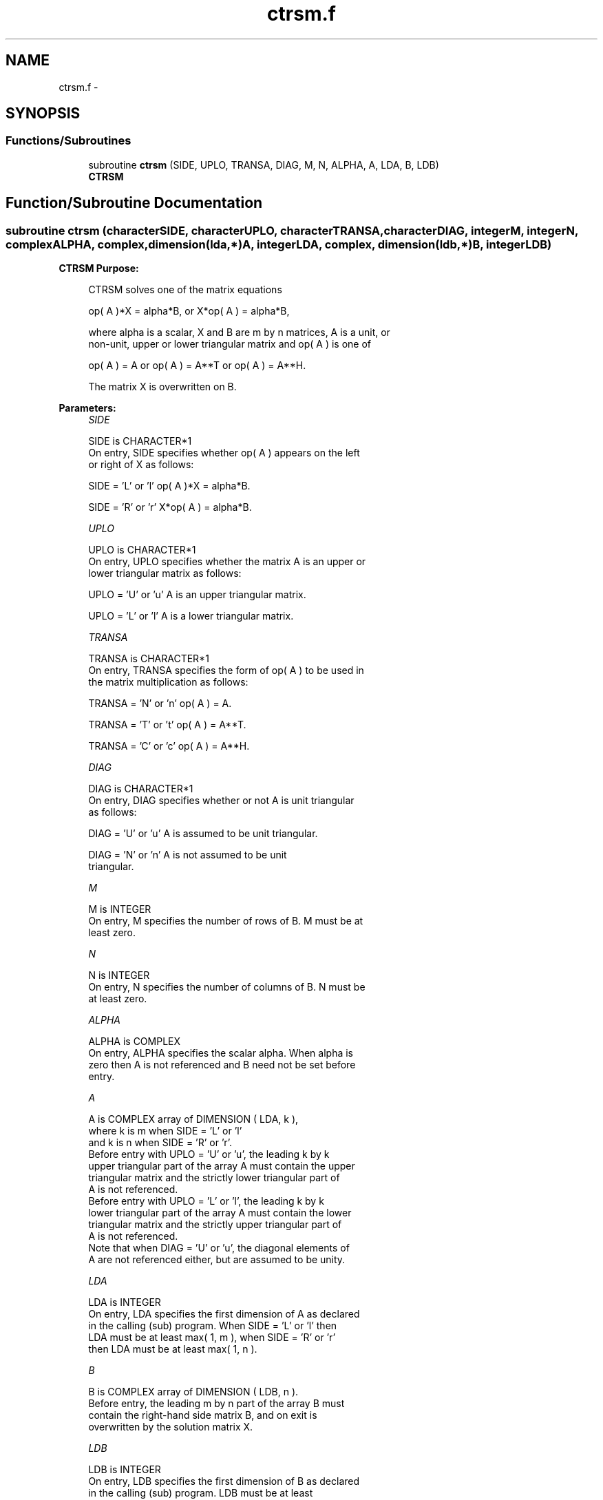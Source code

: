 .TH "ctrsm.f" 3 "Sat Nov 16 2013" "Version 3.4.2" "LAPACK" \" -*- nroff -*-
.ad l
.nh
.SH NAME
ctrsm.f \- 
.SH SYNOPSIS
.br
.PP
.SS "Functions/Subroutines"

.in +1c
.ti -1c
.RI "subroutine \fBctrsm\fP (SIDE, UPLO, TRANSA, DIAG, M, N, ALPHA, A, LDA, B, LDB)"
.br
.RI "\fI\fBCTRSM\fP \fP"
.in -1c
.SH "Function/Subroutine Documentation"
.PP 
.SS "subroutine ctrsm (characterSIDE, characterUPLO, characterTRANSA, characterDIAG, integerM, integerN, complexALPHA, complex, dimension(lda,*)A, integerLDA, complex, dimension(ldb,*)B, integerLDB)"

.PP
\fBCTRSM\fP \fBPurpose: \fP
.RS 4

.PP
.nf
 CTRSM  solves one of the matrix equations

    op( A )*X = alpha*B,   or   X*op( A ) = alpha*B,

 where alpha is a scalar, X and B are m by n matrices, A is a unit, or
 non-unit,  upper or lower triangular matrix  and  op( A )  is one  of

    op( A ) = A   or   op( A ) = A**T   or   op( A ) = A**H.

 The matrix X is overwritten on B.
.fi
.PP
 
.RE
.PP
\fBParameters:\fP
.RS 4
\fISIDE\fP 
.PP
.nf
          SIDE is CHARACTER*1
           On entry, SIDE specifies whether op( A ) appears on the left
           or right of X as follows:

              SIDE = 'L' or 'l'   op( A )*X = alpha*B.

              SIDE = 'R' or 'r'   X*op( A ) = alpha*B.
.fi
.PP
.br
\fIUPLO\fP 
.PP
.nf
          UPLO is CHARACTER*1
           On entry, UPLO specifies whether the matrix A is an upper or
           lower triangular matrix as follows:

              UPLO = 'U' or 'u'   A is an upper triangular matrix.

              UPLO = 'L' or 'l'   A is a lower triangular matrix.
.fi
.PP
.br
\fITRANSA\fP 
.PP
.nf
          TRANSA is CHARACTER*1
           On entry, TRANSA specifies the form of op( A ) to be used in
           the matrix multiplication as follows:

              TRANSA = 'N' or 'n'   op( A ) = A.

              TRANSA = 'T' or 't'   op( A ) = A**T.

              TRANSA = 'C' or 'c'   op( A ) = A**H.
.fi
.PP
.br
\fIDIAG\fP 
.PP
.nf
          DIAG is CHARACTER*1
           On entry, DIAG specifies whether or not A is unit triangular
           as follows:

              DIAG = 'U' or 'u'   A is assumed to be unit triangular.

              DIAG = 'N' or 'n'   A is not assumed to be unit
                                  triangular.
.fi
.PP
.br
\fIM\fP 
.PP
.nf
          M is INTEGER
           On entry, M specifies the number of rows of B. M must be at
           least zero.
.fi
.PP
.br
\fIN\fP 
.PP
.nf
          N is INTEGER
           On entry, N specifies the number of columns of B.  N must be
           at least zero.
.fi
.PP
.br
\fIALPHA\fP 
.PP
.nf
          ALPHA is COMPLEX
           On entry,  ALPHA specifies the scalar  alpha. When  alpha is
           zero then  A is not referenced and  B need not be set before
           entry.
.fi
.PP
.br
\fIA\fP 
.PP
.nf
          A is COMPLEX array of DIMENSION ( LDA, k ),
           where k is m when SIDE = 'L' or 'l'  
             and k is n when SIDE = 'R' or 'r'.
           Before entry  with  UPLO = 'U' or 'u',  the  leading  k by k
           upper triangular part of the array  A must contain the upper
           triangular matrix  and the strictly lower triangular part of
           A is not referenced.
           Before entry  with  UPLO = 'L' or 'l',  the  leading  k by k
           lower triangular part of the array  A must contain the lower
           triangular matrix  and the strictly upper triangular part of
           A is not referenced.
           Note that when  DIAG = 'U' or 'u',  the diagonal elements of
           A  are not referenced either,  but are assumed to be  unity.
.fi
.PP
.br
\fILDA\fP 
.PP
.nf
          LDA is INTEGER
           On entry, LDA specifies the first dimension of A as declared
           in the calling (sub) program.  When  SIDE = 'L' or 'l'  then
           LDA  must be at least  max( 1, m ),  when  SIDE = 'R' or 'r'
           then LDA must be at least max( 1, n ).
.fi
.PP
.br
\fIB\fP 
.PP
.nf
          B is COMPLEX array of DIMENSION ( LDB, n ).
           Before entry,  the leading  m by n part of the array  B must
           contain  the  right-hand  side  matrix  B,  and  on exit  is
           overwritten by the solution matrix  X.
.fi
.PP
.br
\fILDB\fP 
.PP
.nf
          LDB is INTEGER
           On entry, LDB specifies the first dimension of B as declared
           in  the  calling  (sub)  program.   LDB  must  be  at  least
           max( 1, m ).
.fi
.PP
 
.RE
.PP
\fBAuthor:\fP
.RS 4
Univ\&. of Tennessee 
.PP
Univ\&. of California Berkeley 
.PP
Univ\&. of Colorado Denver 
.PP
NAG Ltd\&. 
.RE
.PP
\fBDate:\fP
.RS 4
November 2011 
.RE
.PP
\fBFurther Details: \fP
.RS 4

.PP
.nf
  Level 3 Blas routine.

  -- Written on 8-February-1989.
     Jack Dongarra, Argonne National Laboratory.
     Iain Duff, AERE Harwell.
     Jeremy Du Croz, Numerical Algorithms Group Ltd.
     Sven Hammarling, Numerical Algorithms Group Ltd.
.fi
.PP
 
.RE
.PP

.PP
Definition at line 181 of file ctrsm\&.f\&.
.SH "Author"
.PP 
Generated automatically by Doxygen for LAPACK from the source code\&.
